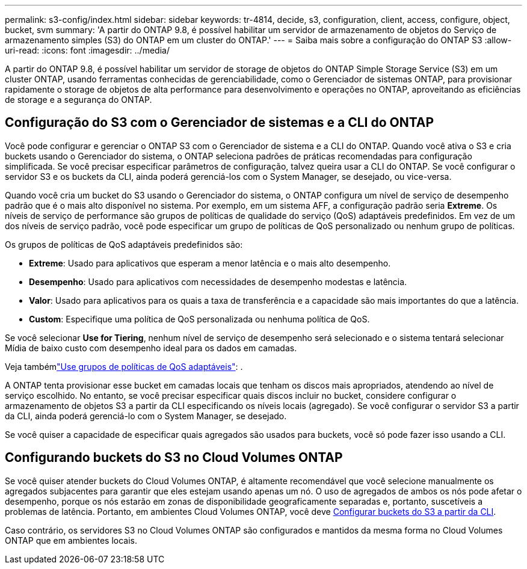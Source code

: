 ---
permalink: s3-config/index.html 
sidebar: sidebar 
keywords: tr-4814, decide, s3, configuration, client, access, configure, object, bucket, svm 
summary: 'A partir do ONTAP 9.8, é possível habilitar um servidor de armazenamento de objetos do Serviço de armazenamento simples (S3) do ONTAP em um cluster do ONTAP.' 
---
= Saiba mais sobre a configuração do ONTAP S3
:allow-uri-read: 
:icons: font
:imagesdir: ../media/


[role="lead"]
A partir do ONTAP 9.8, é possível habilitar um servidor de storage de objetos do ONTAP Simple Storage Service (S3) em um cluster ONTAP, usando ferramentas conhecidas de gerenciabilidade, como o Gerenciador de sistemas ONTAP, para provisionar rapidamente o storage de objetos de alta performance para desenvolvimento e operações no ONTAP, aproveitando as eficiências de storage e a segurança do ONTAP.



== Configuração do S3 com o Gerenciador de sistemas e a CLI do ONTAP

Você pode configurar e gerenciar o ONTAP S3 com o Gerenciador de sistema e a CLI do ONTAP. Quando você ativa o S3 e cria buckets usando o Gerenciador do sistema, o ONTAP seleciona padrões de práticas recomendadas para configuração simplificada. Se você precisar especificar parâmetros de configuração, talvez queira usar a CLI do ONTAP. Se você configurar o servidor S3 e os buckets da CLI, ainda poderá gerenciá-los com o System Manager, se desejado, ou vice-versa.

Quando você cria um bucket do S3 usando o Gerenciador do sistema, o ONTAP configura um nível de serviço de desempenho padrão que é o mais alto disponível no sistema. Por exemplo, em um sistema AFF, a configuração padrão seria *Extreme*. Os níveis de serviço de performance são grupos de políticas de qualidade do serviço (QoS) adaptáveis predefinidos. Em vez de um dos níveis de serviço padrão, você pode especificar um grupo de políticas de QoS personalizado ou nenhum grupo de políticas.

Os grupos de políticas de QoS adaptáveis predefinidos são:

* *Extreme*: Usado para aplicativos que esperam a menor latência e o mais alto desempenho.
* *Desempenho*: Usado para aplicativos com necessidades de desempenho modestas e latência.
* *Valor*: Usado para aplicativos para os quais a taxa de transferência e a capacidade são mais importantes do que a latência.
* *Custom*: Especifique uma política de QoS personalizada ou nenhuma política de QoS.


Se você selecionar *Use for Tiering*, nenhum nível de serviço de desempenho será selecionado e o sistema tentará selecionar Mídia de baixo custo com desempenho ideal para os dados em camadas.

Veja tambémlink:../performance-admin/adaptive-qos-policy-groups-task.html["Use grupos de políticas de QoS adaptáveis"]: .

A ONTAP tenta provisionar esse bucket em camadas locais que tenham os discos mais apropriados, atendendo ao nível de serviço escolhido. No entanto, se você precisar especificar quais discos incluir no bucket, considere configurar o armazenamento de objetos S3 a partir da CLI especificando os níveis locais (agregado). Se você configurar o servidor S3 a partir da CLI, ainda poderá gerenciá-lo com o System Manager, se desejado.

Se você quiser a capacidade de especificar quais agregados são usados para buckets, você só pode fazer isso usando a CLI.



== Configurando buckets do S3 no Cloud Volumes ONTAP

Se você quiser atender buckets do Cloud Volumes ONTAP, é altamente recomendável que você selecione manualmente os agregados subjacentes para garantir que eles estejam usando apenas um nó. O uso de agregados de ambos os nós pode afetar o desempenho, porque os nós estarão em zonas de disponibilidade geograficamente separadas e, portanto, suscetíveis a problemas de latência. Portanto, em ambientes Cloud Volumes ONTAP, você deve xref:create-bucket-task.html[Configurar buckets do S3 a partir da CLI].

Caso contrário, os servidores S3 no Cloud Volumes ONTAP são configurados e mantidos da mesma forma no Cloud Volumes ONTAP que em ambientes locais.
